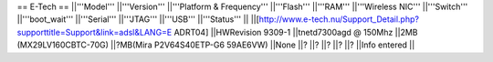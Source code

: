 == E-Tech ==
||'''Model''' ||'''Version''' ||'''Platform & Frequency''' ||'''Flash''' ||'''RAM''' ||'''Wireless NIC''' ||'''Switch''' ||'''boot_wait''' ||'''Serial''' ||'''JTAG''' ||'''USB''' ||'''Status''' ||
||[http://www.e-tech.nu/Support_Detail.php?supporttitle=Support&link=adsl&LANG=E ADRT04] ||HWRevision 9309-1 ||tnetd7300agd  @ 150Mhz ||2MB (MX29LV160CBTC-70G) ||?MB(Mira P2V64S40ETP-G6  59AE6VW) ||None ||? ||? ||? ||? ||? ||Info entered ||
